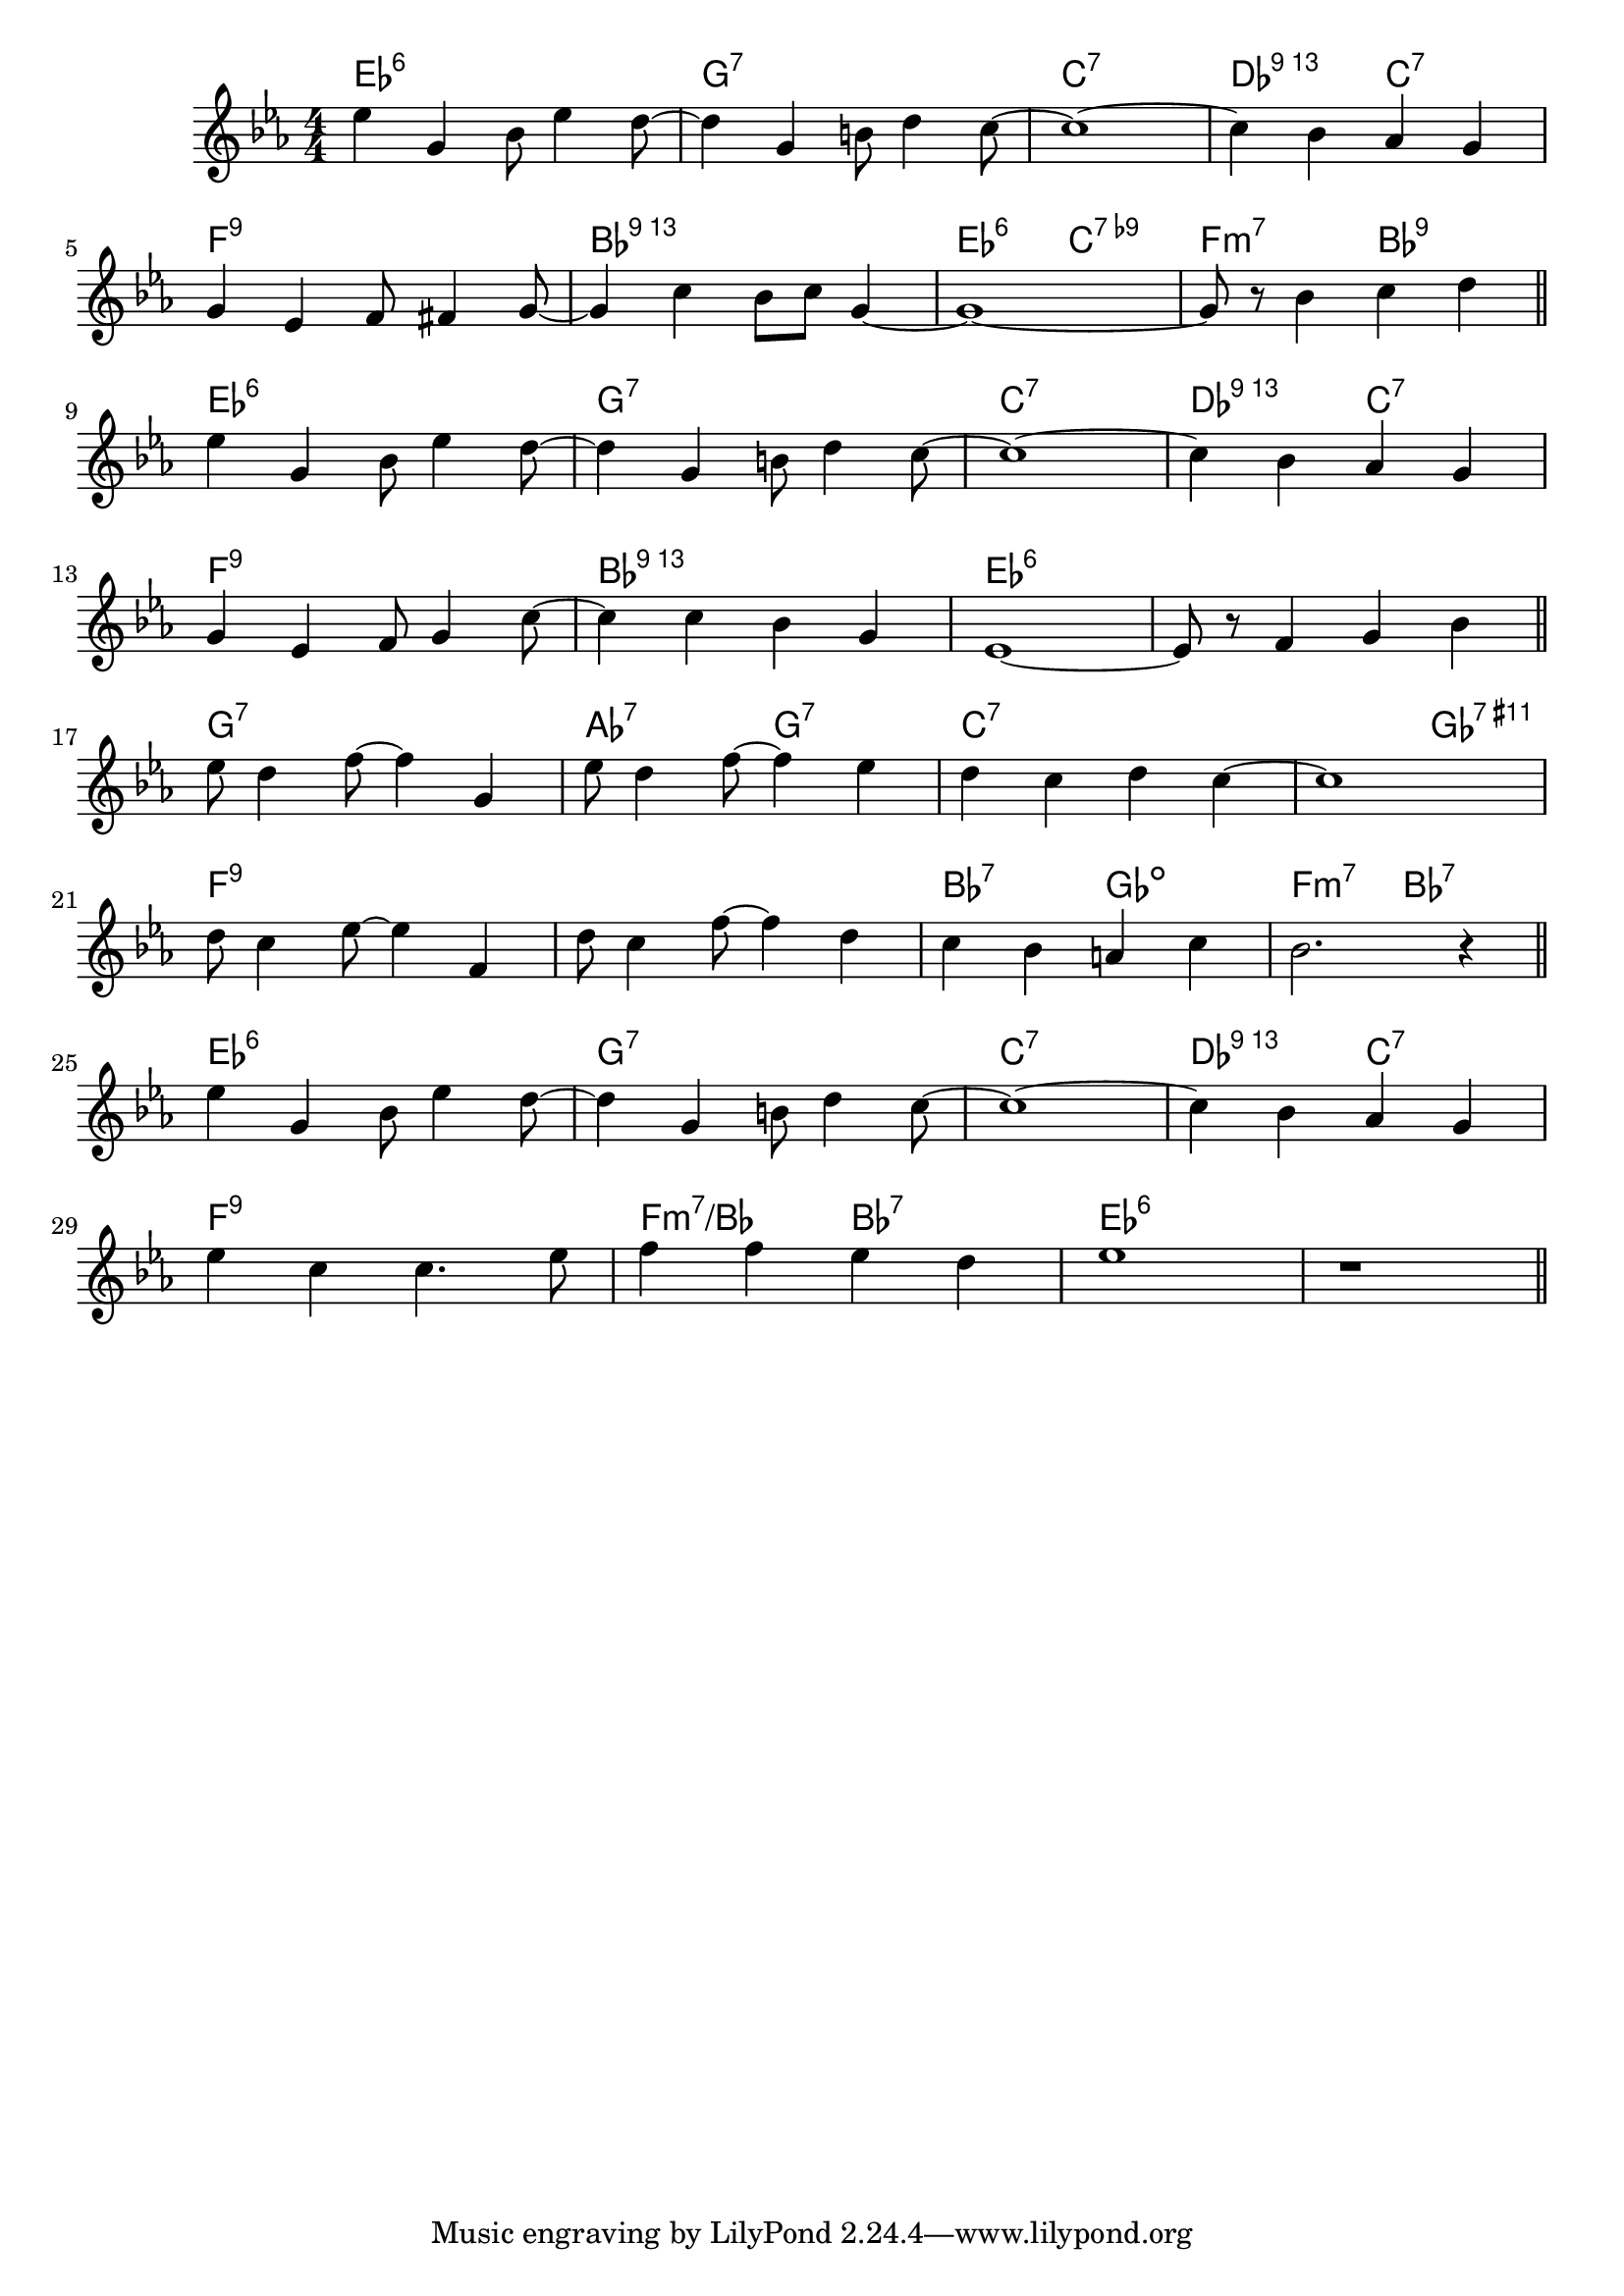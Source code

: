 \score {

  \header {
    title = "Please Don't Talk About Me When I'm Gone"
    composer = "S. Stept"
    meter = "Swing"
  }
  <<
    \new ChordNames \chordmode {
      \set chordChanges = ##t

      es1:6 | g:7 | c:7 | des2:13 c:7 |
      f1:9 | bes:13 | es2:6 c:7.9- | f:m7 bes:9 |

      es1:6 | g:7 | c:7 | des2:13 c:7 |
      f1:9 | bes:13 | es:6 | es:6 |

      g1:7 | as2:7 g:7 | c1:7 | c2:7 ges:7.11+ |
      f1:9 | f1:9 | bes2:7 ges:dim | f:m7 bes:7 |

      es1:6 | g:7 | c:7 | des2:13 c:7 |
      f1:9 | f2:m7/bes bes:7 | es1:6 | es1:6 |
    }

    \new Staff \relative c'' {
      \numericTimeSignature
      \key es \major

      es4 g, bes8 es4 d8 ~ | d4 g, b8 d4 c8 ~ |c1 ~ | c4 bes as g |
      \break
      g4 es f8 fis4 g8 ~ | g4 c bes8 c g4 ~ | g1 ~ | g8 r bes4 c d |
      \bar "||"
      \break

      es4 g, bes8 es4 d8 ~ | d4 g, b8 d4 c8 ~ |c1 ~ | c4 bes as g |
      \break
      g4 es f8 g4 c8 ~ | c4 c bes g | es1 ~ | es8 r f4 g bes |
      \bar "||"
      \break

      es8 d4 f8 ~ f4 g, | es'8 d4 f8 ~ f4 es | d c d c ~ | c1 |
      \break
      d8 c4 es8 ~ es4  f,4 | d'8 c4 f8 ~ f4 d | c bes a c | bes2. r4 |
      \bar "||"
      \break

      es4 g, bes8 es4 d8 ~ | d4 g, b8 d4 c8 ~ |c1 ~ | c4 bes as g |
      \break
      es'4 c c4. es8 | f4 f es d | es1 | r |
      \bar "||"

    }
  >>
}
